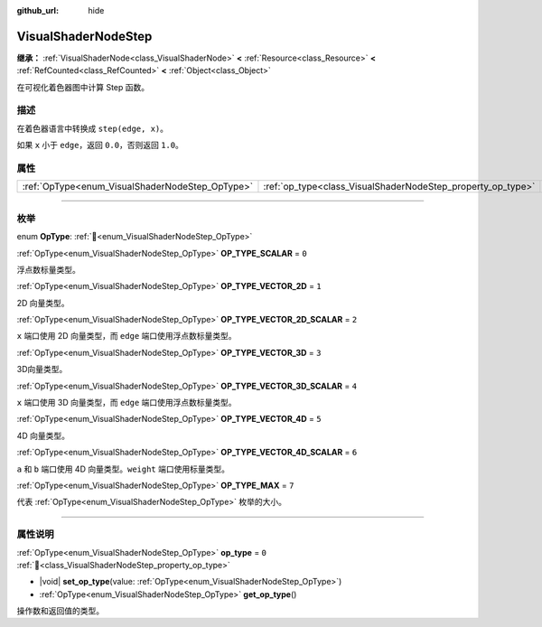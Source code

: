 :github_url: hide

.. DO NOT EDIT THIS FILE!!!
.. Generated automatically from Godot engine sources.
.. Generator: https://github.com/godotengine/godot/tree/4.3/doc/tools/make_rst.py.
.. XML source: https://github.com/godotengine/godot/tree/4.3/doc/classes/VisualShaderNodeStep.xml.

.. _class_VisualShaderNodeStep:

VisualShaderNodeStep
====================

**继承：** :ref:`VisualShaderNode<class_VisualShaderNode>` **<** :ref:`Resource<class_Resource>` **<** :ref:`RefCounted<class_RefCounted>` **<** :ref:`Object<class_Object>`

在可视化着色器图中计算 Step 函数。

.. rst-class:: classref-introduction-group

描述
----

在着色器语言中转换成 ``step(edge, x)``\ 。

如果 ``x`` 小于 ``edge``\ ，返回 ``0.0``\ ，否则返回 ``1.0``\ 。

.. rst-class:: classref-reftable-group

属性
----

.. table::
   :widths: auto

   +-------------------------------------------------+-------------------------------------------------------------+-------+
   | :ref:`OpType<enum_VisualShaderNodeStep_OpType>` | :ref:`op_type<class_VisualShaderNodeStep_property_op_type>` | ``0`` |
   +-------------------------------------------------+-------------------------------------------------------------+-------+

.. rst-class:: classref-section-separator

----

.. rst-class:: classref-descriptions-group

枚举
----

.. _enum_VisualShaderNodeStep_OpType:

.. rst-class:: classref-enumeration

enum **OpType**: :ref:`🔗<enum_VisualShaderNodeStep_OpType>`

.. _class_VisualShaderNodeStep_constant_OP_TYPE_SCALAR:

.. rst-class:: classref-enumeration-constant

:ref:`OpType<enum_VisualShaderNodeStep_OpType>` **OP_TYPE_SCALAR** = ``0``

浮点数标量类型。

.. _class_VisualShaderNodeStep_constant_OP_TYPE_VECTOR_2D:

.. rst-class:: classref-enumeration-constant

:ref:`OpType<enum_VisualShaderNodeStep_OpType>` **OP_TYPE_VECTOR_2D** = ``1``

2D 向量类型。

.. _class_VisualShaderNodeStep_constant_OP_TYPE_VECTOR_2D_SCALAR:

.. rst-class:: classref-enumeration-constant

:ref:`OpType<enum_VisualShaderNodeStep_OpType>` **OP_TYPE_VECTOR_2D_SCALAR** = ``2``

``x`` 端口使用 2D 向量类型，而 ``edge`` 端口使用浮点数标量类型。

.. _class_VisualShaderNodeStep_constant_OP_TYPE_VECTOR_3D:

.. rst-class:: classref-enumeration-constant

:ref:`OpType<enum_VisualShaderNodeStep_OpType>` **OP_TYPE_VECTOR_3D** = ``3``

3D向量类型。

.. _class_VisualShaderNodeStep_constant_OP_TYPE_VECTOR_3D_SCALAR:

.. rst-class:: classref-enumeration-constant

:ref:`OpType<enum_VisualShaderNodeStep_OpType>` **OP_TYPE_VECTOR_3D_SCALAR** = ``4``

``x`` 端口使用 3D 向量类型，而 ``edge`` 端口使用浮点数标量类型。

.. _class_VisualShaderNodeStep_constant_OP_TYPE_VECTOR_4D:

.. rst-class:: classref-enumeration-constant

:ref:`OpType<enum_VisualShaderNodeStep_OpType>` **OP_TYPE_VECTOR_4D** = ``5``

4D 向量类型。

.. _class_VisualShaderNodeStep_constant_OP_TYPE_VECTOR_4D_SCALAR:

.. rst-class:: classref-enumeration-constant

:ref:`OpType<enum_VisualShaderNodeStep_OpType>` **OP_TYPE_VECTOR_4D_SCALAR** = ``6``

``a`` 和 ``b`` 端口使用 4D 向量类型。\ ``weight`` 端口使用标量类型。

.. _class_VisualShaderNodeStep_constant_OP_TYPE_MAX:

.. rst-class:: classref-enumeration-constant

:ref:`OpType<enum_VisualShaderNodeStep_OpType>` **OP_TYPE_MAX** = ``7``

代表 :ref:`OpType<enum_VisualShaderNodeStep_OpType>` 枚举的大小。

.. rst-class:: classref-section-separator

----

.. rst-class:: classref-descriptions-group

属性说明
--------

.. _class_VisualShaderNodeStep_property_op_type:

.. rst-class:: classref-property

:ref:`OpType<enum_VisualShaderNodeStep_OpType>` **op_type** = ``0`` :ref:`🔗<class_VisualShaderNodeStep_property_op_type>`

.. rst-class:: classref-property-setget

- |void| **set_op_type**\ (\ value\: :ref:`OpType<enum_VisualShaderNodeStep_OpType>`\ )
- :ref:`OpType<enum_VisualShaderNodeStep_OpType>` **get_op_type**\ (\ )

操作数和返回值的类型。

.. |virtual| replace:: :abbr:`virtual (本方法通常需要用户覆盖才能生效。)`
.. |const| replace:: :abbr:`const (本方法无副作用，不会修改该实例的任何成员变量。)`
.. |vararg| replace:: :abbr:`vararg (本方法除了能接受在此处描述的参数外，还能够继续接受任意数量的参数。)`
.. |constructor| replace:: :abbr:`constructor (本方法用于构造某个类型。)`
.. |static| replace:: :abbr:`static (调用本方法无需实例，可直接使用类名进行调用。)`
.. |operator| replace:: :abbr:`operator (本方法描述的是使用本类型作为左操作数的有效运算符。)`
.. |bitfield| replace:: :abbr:`BitField (这个值是由下列位标志构成位掩码的整数。)`
.. |void| replace:: :abbr:`void (无返回值。)`
